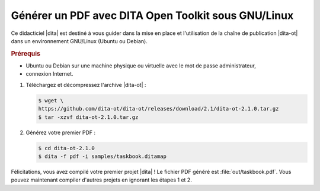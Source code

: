 .. Copyright 2011-2015 Olivier Carrère
.. Cette œuvre est mise à disposition selon les termes de la licence Creative
.. Commons Attribution - Pas d'utilisation commerciale - Partage dans les mêmes
.. conditions 4.0 international.

.. code review: yes

.. _generer-un-pdf-avec-dita-open-toolkit-sous-gnu-linux:

Générer un PDF avec DITA Open Toolkit sous GNU/Linux
====================================================

Ce didacticiel |dita| est destiné à vous guider
dans la mise en place et l'utilisation de la chaîne de publication |dita-ot|
dans un environnement GNU/Linux (Ubuntu ou Debian).

.. rubric:: Prérequis

- Ubuntu ou Debian sur une machine physique ou virtuelle avec le mot de passe
  administrateur,

- connexion Internet.

#. Téléchargez et décompressez l'archive |dita-ot| :

   .. code-block:: console

      $ wget \
      https://github.com/dita-ot/dita-ot/releases/download/2.1/dita-ot-2.1.0.tar.gz
      $ tar -xzvf dita-ot-2.1.0.tar.gz

#. Générez votre premier PDF :

   .. code-block:: console

      $ cd dita-ot-2.1.0
      $ dita -f pdf -i samples/taskbook.ditamap

Félicitations, vous avez compilé votre premier projet |dita| ! Le fichier PDF
généré est :file:`out/taskbook.pdf`. Vous pouvez maintenant compiler d'autres
projets en ignorant les étapes 1 et 2.

.. text review: yes
